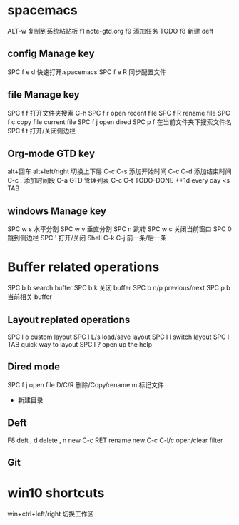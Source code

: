 
* spacemacs
ALT-w    复制到系统粘贴板
f1 note-gtd.org  f9 添加任务 TODO  f8 新建 deft
** config Manage key
SPC f e d 快速打开.spacemacs
SPC f e R 同步配置文件
** file Manage key
SPC f f 打开文件夹搜索 C-h 
SPC f r open recent file 
SPC f R rename file 
SPC f c copy file current file 
SPC f j open dired 
SPC p f 在当前文件夹下搜索文件名 
SPC f t 打开/关闭侧边栏
** Org-mode GTD key 
alt+回车
alt+left/right  切换上下层
C-c C-s   添加开始时间
C-c C-d   添加结束时间
C-c .     添加时间段
C-a       GTD 管理列表
C-c C-t   TODO-DONE
++1d      every day       
<s TAB
** windows Manage key
SPC w s  水平分割
SPC w v  垂直分割
SPC n    跳转
SPC w c  关闭当前窗口
SPC 0    跳到侧边栏
SPC '    打开/关闭 Shell   C-k C-j  前一条/后一条
* Buffer related operations 
SPC b b    search buffer
SPC b k    关闭 buffer
SPC b n/p  previous/next 
SPC p b    当前相关 buffer
** Layout replated operations
SPC l o    custom layout
SPC l L/s  load/save layout
SPC l l    switch layout
SPC l TAB  quick way to layout
SPC l ?    open up the help 
** Dired mode 
SPC f j       open file
D/C/R         删除/Copy/rename
m             标记文件
+             新建目录
** Deft 
F8           deft
,   d        delete
,   n        new
C-c RET      rename new 
C-c C-l/c    open/clear filter

** Git 
* win10 shortcuts
  win+ctrl+left/right 切换工作区
